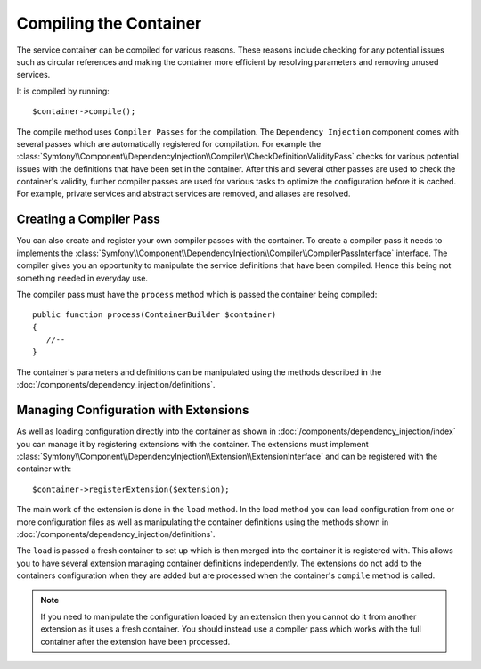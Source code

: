 Compiling the Container
=======================

The service container can be compiled for various reasons. These reasons
include checking for any potential issues such as circular references and
making the container more efficient by resolving parameters and removing 
unused services.

It is compiled by running::

    $container->compile();

The compile method uses ``Compiler Passes`` for the compilation. The ``Dependency Injection``
component comes with several passes which are automatically registered for
compilation. For example the :class:`Symfony\\Component\\DependencyInjection\\Compiler\\CheckDefinitionValidityPass`
checks for various potential issues with the definitions that have been set
in the container. After this and several other passes are used to check
the container's validity, further compiler passes are used for various tasks to optimize
the configuration before it is cached. For example, private services and 
abstract services are removed, and aliases are resolved.

Creating a Compiler Pass
------------------------

You can also create and register your own compiler passes with the container.
To create a compiler pass it needs to implements the :class:`Symfony\\Component\\DependencyInjection\\Compiler\\CompilerPassInterface`
interface. The compiler gives you an opportunity to manipulate the service
definitions that have been compiled. Hence this being not something needed
in everyday use.

The compiler pass must have the ``process`` method which is passed the container being compiled::

    public function process(ContainerBuilder $container)
    {
       //--
    }

The container's parameters and definitions can be manipulated using the
methods described in the :doc:`/components/dependency_injection/definitions`.

Managing Configuration with Extensions
--------------------------------------

As well as loading configuration directly into the container as shown in 
:doc:`/components/dependency_injection/index` you can manage it by registering
extensions with the container. The extensions must implement  :class:`Symfony\\Component\\DependencyInjection\\Extension\\ExtensionInterface`
and can be registered with the container with::

    $container->registerExtension($extension);

The main work of the extension is done in the ``load`` method. In the load method 
you can load configuration from one or more configuration files as well as
manipulating the container definitions using the methods shown in :doc:`/components/dependency_injection/definitions`. 

The ``load`` is passed a fresh container to set up which is then merged into
the container it is registered with. This allows you to have several extension
managing container definitions independently. The extensions do not add
to the containers configuration when they are added but are processed when
the container's ``compile`` method is called.

.. note::
 
    If you need to manipulate the configuration loaded by an extension then
    you cannot do it from another extension as it uses a fresh container.
    You should instead use a compiler pass which works with the full container
    after the extension have been processed. 

